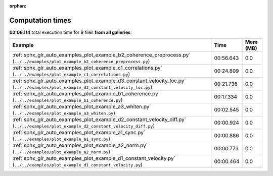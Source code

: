 
:orphan:

.. _sphx_glr_sg_execution_times:


Computation times
=================
**02:06.114** total execution time for 9 files **from all galleries**:

.. container::

  .. raw:: html

    <style scoped>
    <link href="https://cdnjs.cloudflare.com/ajax/libs/twitter-bootstrap/5.3.0/css/bootstrap.min.css" rel="stylesheet" />
    <link href="https://cdn.datatables.net/1.13.6/css/dataTables.bootstrap5.min.css" rel="stylesheet" />
    </style>
    <script src="https://code.jquery.com/jquery-3.7.0.js"></script>
    <script src="https://cdn.datatables.net/1.13.6/js/jquery.dataTables.min.js"></script>
    <script src="https://cdn.datatables.net/1.13.6/js/dataTables.bootstrap5.min.js"></script>
    <script type="text/javascript" class="init">
    $(document).ready( function () {
        $('table.sg-datatable').DataTable({order: [[1, 'desc']]});
    } );
    </script>

  .. list-table::
   :header-rows: 1
   :class: table table-striped sg-datatable

   * - Example
     - Time
     - Mem (MB)
   * - :ref:`sphx_glr_auto_examples_plot_example_b2_coherence_preprocess.py` (``../../examples/plot_example_b2_coherence_preprocess.py``)
     - 00:56.643
     - 0.0
   * - :ref:`sphx_glr_auto_examples_plot_example_c1_correlations.py` (``../../examples/plot_example_c1_correlations.py``)
     - 00:24.809
     - 0.0
   * - :ref:`sphx_glr_auto_examples_plot_example_d3_constant_velocity_loc.py` (``../../examples/plot_example_d3_constant_velocity_loc.py``)
     - 00:21.736
     - 0.0
   * - :ref:`sphx_glr_auto_examples_plot_example_b1_coherence.py` (``../../examples/plot_example_b1_coherence.py``)
     - 00:17.334
     - 0.0
   * - :ref:`sphx_glr_auto_examples_plot_example_a3_whiten.py` (``../../examples/plot_example_a3_whiten.py``)
     - 00:02.545
     - 0.0
   * - :ref:`sphx_glr_auto_examples_plot_example_d2_constant_velocity_diff.py` (``../../examples/plot_example_d2_constant_velocity_diff.py``)
     - 00:00.924
     - 0.0
   * - :ref:`sphx_glr_auto_examples_plot_example_a1_sync.py` (``../../examples/plot_example_a1_sync.py``)
     - 00:00.886
     - 0.0
   * - :ref:`sphx_glr_auto_examples_plot_example_a2_norm.py` (``../../examples/plot_example_a2_norm.py``)
     - 00:00.773
     - 0.0
   * - :ref:`sphx_glr_auto_examples_plot_example_d1_constant_velocity.py` (``../../examples/plot_example_d1_constant_velocity.py``)
     - 00:00.464
     - 0.0
